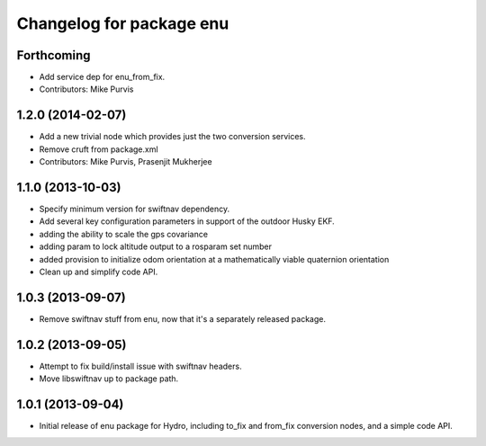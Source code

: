 ^^^^^^^^^^^^^^^^^^^^^^^^^
Changelog for package enu
^^^^^^^^^^^^^^^^^^^^^^^^^

Forthcoming
-----------
* Add service dep for enu_from_fix.
* Contributors: Mike Purvis

1.2.0 (2014-02-07)
------------------
* Add a new trivial node which provides just the two conversion services.
* Remove cruft from package.xml
* Contributors: Mike Purvis, Prasenjit Mukherjee

1.1.0 (2013-10-03)
------------------
* Specify minimum version for swiftnav dependency.
* Add several key configuration parameters in support of the outdoor Husky EKF.
* adding the ability to scale the gps covariance
* adding param to lock altitude output to a rosparam set number
* added provision to initialize odom orientation at a mathematically viable quaternion orientation
* Clean up and simplify code API.

1.0.3 (2013-09-07)
------------------
* Remove swiftnav stuff from enu, now that it's a separately released package.

1.0.2 (2013-09-05)
------------------
* Attempt to fix build/install issue with swiftnav headers.
* Move libswiftnav up to package path.

1.0.1 (2013-09-04)
------------------
* Initial release of enu package for Hydro, including to_fix and from_fix
  conversion nodes, and a simple code API.
